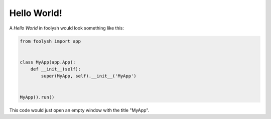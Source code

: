 Hello World!
============

A *Hello World* in foolysh would look something like this:

.. code-block:: python

    from foolysh import app


    class MyApp(app.App):
        def __init__(self):
            super(MyApp, self).__init__('MyApp')


    MyApp().run()


This code would just open an empty window with the title "MyApp".

